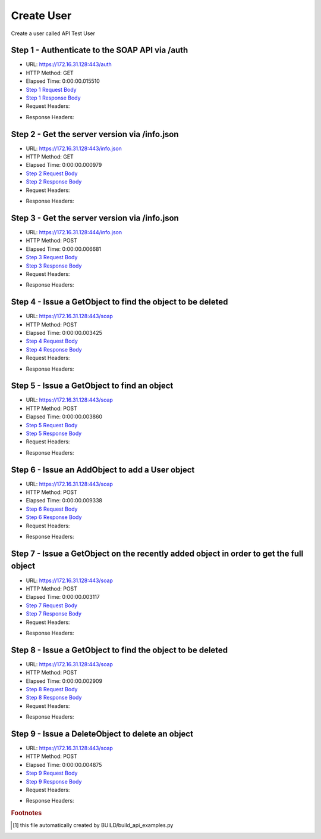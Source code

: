 
Create User
==========================================================================================

Create a user called API Test User


Step 1 - Authenticate to the SOAP API via /auth
------------------------------------------------------------------------------------------------------------------------------------------------------------------------------------------------------------------------------------------------------------------------------------------------------------------------------------------------------------------------------------------------------------

* URL: https://172.16.31.128:443/auth
* HTTP Method: GET
* Elapsed Time: 0:00:00.015510
* `Step 1 Request Body <../../_static/soap_outputs/6.2.314.3321/create_user_step_1_request.txt>`_
* `Step 1 Response Body <../../_static/soap_outputs/6.2.314.3321/create_user_step_1_response.txt>`_

* Request Headers:

.. code-block:: json
    :linenos:

    
    {
      "Accept": "*/*", 
      "Accept-Encoding": "gzip, deflate", 
      "Connection": "keep-alive", 
      "User-Agent": "python-requests/2.7.0 CPython/2.7.10 Darwin/14.5.0", 
      "password": "VGFuaXVtMjAxNSE=", 
      "username": "QWRtaW5pc3RyYXRvcg=="
    }

* Response Headers:

.. code-block:: json
    :linenos:

    
    {
      "connection": "Keep-Alive", 
      "content-encoding": "gzip", 
      "content-length": "109", 
      "content-type": "text/plain; charset=us-ascii", 
      "date": "Sat, 05 Sep 2015 05:19:28 GMT", 
      "keep-alive": "timeout=5, max=100", 
      "server": "Apache", 
      "strict-transport-security": "max-age=15768000", 
      "vary": "Accept-Encoding", 
      "x-frame-options": "SAMEORIGIN"
    }


Step 2 - Get the server version via /info.json
------------------------------------------------------------------------------------------------------------------------------------------------------------------------------------------------------------------------------------------------------------------------------------------------------------------------------------------------------------------------------------------------------------

* URL: https://172.16.31.128:443/info.json
* HTTP Method: GET
* Elapsed Time: 0:00:00.000979
* `Step 2 Request Body <../../_static/soap_outputs/6.2.314.3321/create_user_step_2_request.txt>`_
* `Step 2 Response Body <../../_static/soap_outputs/6.2.314.3321/create_user_step_2_response.txt>`_

* Request Headers:

.. code-block:: json
    :linenos:

    
    {
      "Accept": "*/*", 
      "Accept-Encoding": "gzip, deflate", 
      "Connection": "keep-alive", 
      "User-Agent": "python-requests/2.7.0 CPython/2.7.10 Darwin/14.5.0", 
      "session": "25-1572-c6bd07bca7257b861bd60f60e9a779ded9a318f63e2975aa2bf5e73d27d2e066d691300d19396d1a48a9633239387a9b9d0fb35f5d030ed813f8d7e427a9ea90"
    }

* Response Headers:

.. code-block:: json
    :linenos:

    
    {
      "connection": "Keep-Alive", 
      "content-length": "207", 
      "content-type": "text/html; charset=iso-8859-1", 
      "date": "Sat, 05 Sep 2015 05:19:28 GMT", 
      "keep-alive": "timeout=5, max=99", 
      "server": "Apache", 
      "x-frame-options": "SAMEORIGIN"
    }


Step 3 - Get the server version via /info.json
------------------------------------------------------------------------------------------------------------------------------------------------------------------------------------------------------------------------------------------------------------------------------------------------------------------------------------------------------------------------------------------------------------

* URL: https://172.16.31.128:444/info.json
* HTTP Method: POST
* Elapsed Time: 0:00:00.006681
* `Step 3 Request Body <../../_static/soap_outputs/6.2.314.3321/create_user_step_3_request.txt>`_
* `Step 3 Response Body <../../_static/soap_outputs/6.2.314.3321/create_user_step_3_response.json>`_

* Request Headers:

.. code-block:: json
    :linenos:

    
    {
      "Accept": "*/*", 
      "Accept-Encoding": "gzip, deflate", 
      "Connection": "keep-alive", 
      "Content-Length": "0", 
      "User-Agent": "python-requests/2.7.0 CPython/2.7.10 Darwin/14.5.0", 
      "session": "25-1572-c6bd07bca7257b861bd60f60e9a779ded9a318f63e2975aa2bf5e73d27d2e066d691300d19396d1a48a9633239387a9b9d0fb35f5d030ed813f8d7e427a9ea90"
    }

* Response Headers:

.. code-block:: json
    :linenos:

    
    {
      "content-length": "10254", 
      "content-type": "application/json"
    }


Step 4 - Issue a GetObject to find the object to be deleted
------------------------------------------------------------------------------------------------------------------------------------------------------------------------------------------------------------------------------------------------------------------------------------------------------------------------------------------------------------------------------------------------------------

* URL: https://172.16.31.128:443/soap
* HTTP Method: POST
* Elapsed Time: 0:00:00.003425
* `Step 4 Request Body <../../_static/soap_outputs/6.2.314.3321/create_user_step_4_request.xml>`_
* `Step 4 Response Body <../../_static/soap_outputs/6.2.314.3321/create_user_step_4_response.xml>`_

* Request Headers:

.. code-block:: json
    :linenos:

    
    {
      "Accept": "*/*", 
      "Accept-Encoding": "gzip", 
      "Connection": "keep-alive", 
      "Content-Length": "468", 
      "Content-Type": "text/xml; charset=utf-8", 
      "User-Agent": "python-requests/2.7.0 CPython/2.7.10 Darwin/14.5.0", 
      "session": "25-1572-c6bd07bca7257b861bd60f60e9a779ded9a318f63e2975aa2bf5e73d27d2e066d691300d19396d1a48a9633239387a9b9d0fb35f5d030ed813f8d7e427a9ea90"
    }

* Response Headers:

.. code-block:: json
    :linenos:

    
    {
      "connection": "Keep-Alive", 
      "content-encoding": "gzip", 
      "content-length": "1157", 
      "content-type": "text/xml;charset=UTF-8", 
      "date": "Sat, 05 Sep 2015 05:19:28 GMT", 
      "keep-alive": "timeout=5, max=98", 
      "server": "Apache", 
      "strict-transport-security": "max-age=15768000", 
      "x-frame-options": "SAMEORIGIN"
    }


Step 5 - Issue a GetObject to find an object
------------------------------------------------------------------------------------------------------------------------------------------------------------------------------------------------------------------------------------------------------------------------------------------------------------------------------------------------------------------------------------------------------------

* URL: https://172.16.31.128:443/soap
* HTTP Method: POST
* Elapsed Time: 0:00:00.003860
* `Step 5 Request Body <../../_static/soap_outputs/6.2.314.3321/create_user_step_5_request.xml>`_
* `Step 5 Response Body <../../_static/soap_outputs/6.2.314.3321/create_user_step_5_response.xml>`_

* Request Headers:

.. code-block:: json
    :linenos:

    
    {
      "Accept": "*/*", 
      "Accept-Encoding": "gzip", 
      "Connection": "keep-alive", 
      "Content-Length": "468", 
      "Content-Type": "text/xml; charset=utf-8", 
      "User-Agent": "python-requests/2.7.0 CPython/2.7.10 Darwin/14.5.0", 
      "session": "25-1572-c6bd07bca7257b861bd60f60e9a779ded9a318f63e2975aa2bf5e73d27d2e066d691300d19396d1a48a9633239387a9b9d0fb35f5d030ed813f8d7e427a9ea90"
    }

* Response Headers:

.. code-block:: json
    :linenos:

    
    {
      "connection": "Keep-Alive", 
      "content-encoding": "gzip", 
      "content-length": "1234", 
      "content-type": "text/xml;charset=UTF-8", 
      "date": "Sat, 05 Sep 2015 05:19:28 GMT", 
      "keep-alive": "timeout=5, max=97", 
      "server": "Apache", 
      "strict-transport-security": "max-age=15768000", 
      "x-frame-options": "SAMEORIGIN"
    }


Step 6 - Issue an AddObject to add a User object
------------------------------------------------------------------------------------------------------------------------------------------------------------------------------------------------------------------------------------------------------------------------------------------------------------------------------------------------------------------------------------------------------------

* URL: https://172.16.31.128:443/soap
* HTTP Method: POST
* Elapsed Time: 0:00:00.009338
* `Step 6 Request Body <../../_static/soap_outputs/6.2.314.3321/create_user_step_6_request.xml>`_
* `Step 6 Response Body <../../_static/soap_outputs/6.2.314.3321/create_user_step_6_response.xml>`_

* Request Headers:

.. code-block:: json
    :linenos:

    
    {
      "Accept": "*/*", 
      "Accept-Encoding": "gzip", 
      "Connection": "keep-alive", 
      "Content-Length": "1792", 
      "Content-Type": "text/xml; charset=utf-8", 
      "User-Agent": "python-requests/2.7.0 CPython/2.7.10 Darwin/14.5.0", 
      "session": "25-1572-c6bd07bca7257b861bd60f60e9a779ded9a318f63e2975aa2bf5e73d27d2e066d691300d19396d1a48a9633239387a9b9d0fb35f5d030ed813f8d7e427a9ea90"
    }

* Response Headers:

.. code-block:: json
    :linenos:

    
    {
      "connection": "Keep-Alive", 
      "content-encoding": "gzip", 
      "content-length": "912", 
      "content-type": "text/xml;charset=UTF-8", 
      "date": "Sat, 05 Sep 2015 05:19:28 GMT", 
      "keep-alive": "timeout=5, max=96", 
      "server": "Apache", 
      "strict-transport-security": "max-age=15768000", 
      "x-frame-options": "SAMEORIGIN"
    }


Step 7 - Issue a GetObject on the recently added object in order to get the full object
------------------------------------------------------------------------------------------------------------------------------------------------------------------------------------------------------------------------------------------------------------------------------------------------------------------------------------------------------------------------------------------------------------

* URL: https://172.16.31.128:443/soap
* HTTP Method: POST
* Elapsed Time: 0:00:00.003117
* `Step 7 Request Body <../../_static/soap_outputs/6.2.314.3321/create_user_step_7_request.xml>`_
* `Step 7 Response Body <../../_static/soap_outputs/6.2.314.3321/create_user_step_7_response.xml>`_

* Request Headers:

.. code-block:: json
    :linenos:

    
    {
      "Accept": "*/*", 
      "Accept-Encoding": "gzip", 
      "Connection": "keep-alive", 
      "Content-Length": "2858", 
      "Content-Type": "text/xml; charset=utf-8", 
      "User-Agent": "python-requests/2.7.0 CPython/2.7.10 Darwin/14.5.0", 
      "session": "25-1572-c6bd07bca7257b861bd60f60e9a779ded9a318f63e2975aa2bf5e73d27d2e066d691300d19396d1a48a9633239387a9b9d0fb35f5d030ed813f8d7e427a9ea90"
    }

* Response Headers:

.. code-block:: json
    :linenos:

    
    {
      "connection": "Keep-Alive", 
      "content-encoding": "gzip", 
      "content-length": "820", 
      "content-type": "text/xml;charset=UTF-8", 
      "date": "Sat, 05 Sep 2015 05:19:28 GMT", 
      "keep-alive": "timeout=5, max=95", 
      "server": "Apache", 
      "strict-transport-security": "max-age=15768000", 
      "x-frame-options": "SAMEORIGIN"
    }


Step 8 - Issue a GetObject to find the object to be deleted
------------------------------------------------------------------------------------------------------------------------------------------------------------------------------------------------------------------------------------------------------------------------------------------------------------------------------------------------------------------------------------------------------------

* URL: https://172.16.31.128:443/soap
* HTTP Method: POST
* Elapsed Time: 0:00:00.002909
* `Step 8 Request Body <../../_static/soap_outputs/6.2.314.3321/create_user_step_8_request.xml>`_
* `Step 8 Response Body <../../_static/soap_outputs/6.2.314.3321/create_user_step_8_response.xml>`_

* Request Headers:

.. code-block:: json
    :linenos:

    
    {
      "Accept": "*/*", 
      "Accept-Encoding": "gzip", 
      "Connection": "keep-alive", 
      "Content-Length": "468", 
      "Content-Type": "text/xml; charset=utf-8", 
      "User-Agent": "python-requests/2.7.0 CPython/2.7.10 Darwin/14.5.0", 
      "session": "25-1572-c6bd07bca7257b861bd60f60e9a779ded9a318f63e2975aa2bf5e73d27d2e066d691300d19396d1a48a9633239387a9b9d0fb35f5d030ed813f8d7e427a9ea90"
    }

* Response Headers:

.. code-block:: json
    :linenos:

    
    {
      "connection": "Keep-Alive", 
      "content-encoding": "gzip", 
      "content-length": "1258", 
      "content-type": "text/xml;charset=UTF-8", 
      "date": "Sat, 05 Sep 2015 05:19:28 GMT", 
      "keep-alive": "timeout=5, max=94", 
      "server": "Apache", 
      "strict-transport-security": "max-age=15768000", 
      "x-frame-options": "SAMEORIGIN"
    }


Step 9 - Issue a DeleteObject to delete an object
------------------------------------------------------------------------------------------------------------------------------------------------------------------------------------------------------------------------------------------------------------------------------------------------------------------------------------------------------------------------------------------------------------

* URL: https://172.16.31.128:443/soap
* HTTP Method: POST
* Elapsed Time: 0:00:00.004875
* `Step 9 Request Body <../../_static/soap_outputs/6.2.314.3321/create_user_step_9_request.xml>`_
* `Step 9 Response Body <../../_static/soap_outputs/6.2.314.3321/create_user_step_9_response.xml>`_

* Request Headers:

.. code-block:: json
    :linenos:

    
    {
      "Accept": "*/*", 
      "Accept-Encoding": "gzip", 
      "Connection": "keep-alive", 
      "Content-Length": "2807", 
      "Content-Type": "text/xml; charset=utf-8", 
      "User-Agent": "python-requests/2.7.0 CPython/2.7.10 Darwin/14.5.0", 
      "session": "25-1572-c6bd07bca7257b861bd60f60e9a779ded9a318f63e2975aa2bf5e73d27d2e066d691300d19396d1a48a9633239387a9b9d0fb35f5d030ed813f8d7e427a9ea90"
    }

* Response Headers:

.. code-block:: json
    :linenos:

    
    {
      "connection": "Keep-Alive", 
      "content-encoding": "gzip", 
      "content-length": "992", 
      "content-type": "text/xml;charset=UTF-8", 
      "date": "Sat, 05 Sep 2015 05:19:29 GMT", 
      "keep-alive": "timeout=5, max=93", 
      "server": "Apache", 
      "strict-transport-security": "max-age=15768000", 
      "x-frame-options": "SAMEORIGIN"
    }


.. rubric:: Footnotes

.. [#] this file automatically created by BUILD/build_api_examples.py
